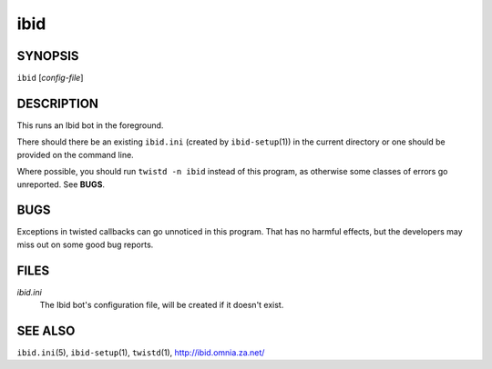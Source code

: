 ======
 ibid
======

SYNOPSIS
========

``ibid`` [*config-file*]

DESCRIPTION
===========

This runs an Ibid bot in the foreground.

There should there be an existing ``ibid.ini`` (created by
``ibid-setup``\ (1))
in the current directory or one should be provided on the command line.

Where possible, you should run ``twistd -n ibid`` instead of this
program, as otherwise some classes of errors go unreported.
See **BUGS**.

BUGS
====

Exceptions in twisted callbacks can go unnoticed in this program.
That has no harmful effects, but the developers may miss out on some
good bug reports.

FILES
=====

*ibid.ini*
   The Ibid bot's configuration file, will be created if it doesn't exist.

SEE ALSO
========

``ibid.ini``\ (5),
``ibid-setup``\ (1),
``twistd``\ (1),
http://ibid.omnia.za.net/

.. vi: set et sta sw=3 ts=3:
